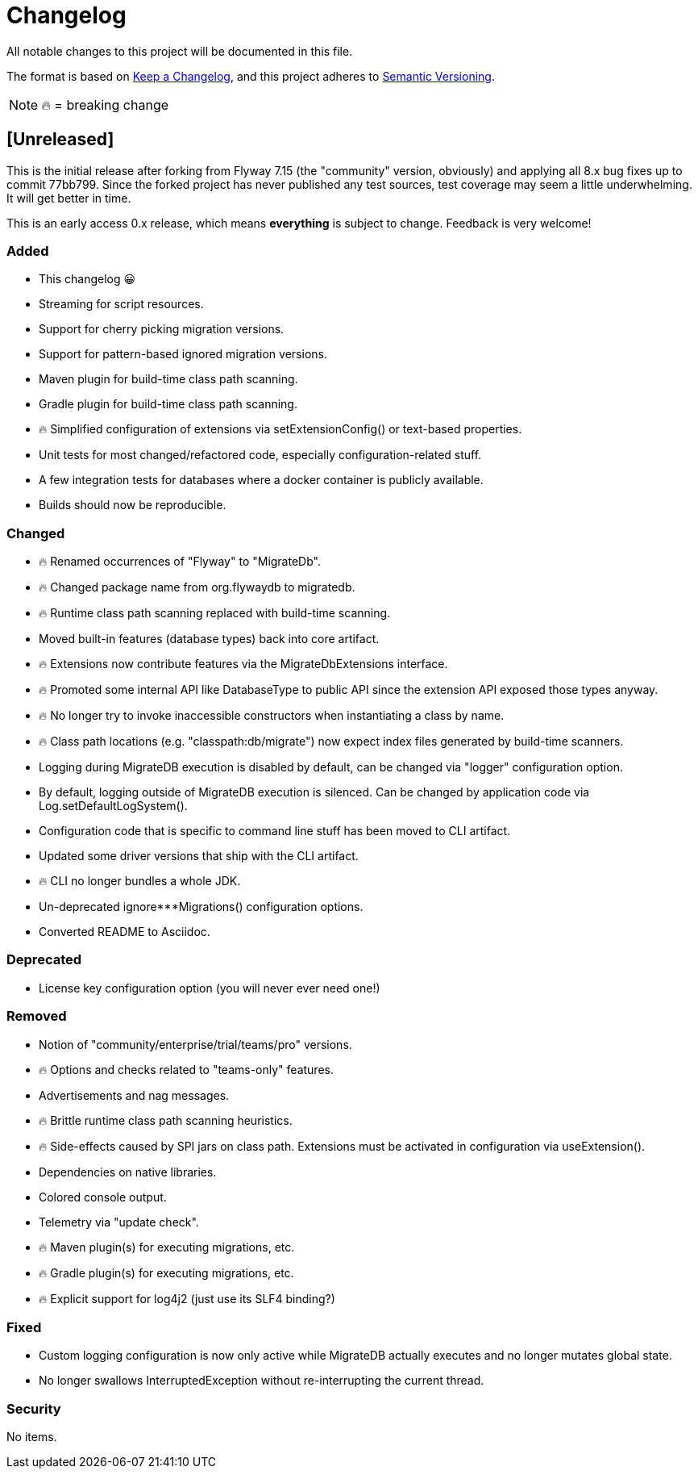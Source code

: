 = Changelog

All notable changes to this project will be documented in this file.

The format is based on https://keepachangelog.com/en/1.0.0/[Keep a Changelog], and this project adheres to https://semver.org/spec/v2.0.0.html[Semantic Versioning].

NOTE: 🔥 = breaking change

== [Unreleased]

This is the initial release after forking from Flyway 7.15 (the "community" version, obviously) and applying all 8.x bug fixes up to commit 77bb799. Since the forked project has never published any test sources, test coverage may seem a little underwhelming.
It will get better in time.

This is an early access 0.x release, which means *everything* is subject to change.
Feedback is very welcome!

=== Added

* This changelog 😀
* Streaming for script resources.
* Support for cherry picking migration versions.
* Support for pattern-based ignored migration versions.
* Maven plugin for build-time class path scanning.
* Gradle plugin for build-time class path scanning.
* 🔥 Simplified configuration of extensions via setExtensionConfig() or text-based properties.
* Unit tests for most changed/refactored code, especially configuration-related stuff.
* A few integration tests for databases where a docker container is publicly available.
* Builds should now be reproducible.

=== Changed

* 🔥 Renamed occurrences of "Flyway" to "MigrateDb".
* 🔥 Changed package name from org.flywaydb to migratedb.
* 🔥 Runtime class path scanning replaced with build-time scanning.
* Moved built-in features (database types) back into core artifact.
* 🔥 Extensions now contribute features via the MigrateDbExtensions interface.
* 🔥 Promoted some internal API like DatabaseType to public API since the extension API exposed those types anyway.
* 🔥 No longer try to invoke inaccessible constructors when instantiating a class by name.
* 🔥 Class path locations (e.g. "classpath:db/migrate") now expect index files generated by build-time scanners.
* Logging during MigrateDB execution is disabled by default, can be changed via "logger" configuration option.
* By default, logging outside of MigrateDB execution is silenced.
Can be changed by application code via Log.setDefaultLogSystem().
* Configuration code that is specific to command line stuff has been moved to CLI artifact.
* Updated some driver versions that ship with the CLI artifact.
* 🔥 CLI no longer bundles a whole JDK.
* Un-deprecated ignore***Migrations() configuration options.
* Converted README to Asciidoc.

=== Deprecated

* License key configuration option (you will never ever need one!)

=== Removed

* Notion of "community/enterprise/trial/teams/pro" versions.
* 🔥 Options and checks related to "teams-only" features.
* Advertisements and nag messages.
* 🔥 Brittle runtime class path scanning heuristics.
* 🔥 Side-effects caused by SPI jars on class path.
Extensions must be activated in configuration via useExtension().
* Dependencies on native libraries.
* Colored console output.
* Telemetry via "update check".
* 🔥 Maven plugin(s) for executing migrations, etc.
* 🔥 Gradle plugin(s) for executing migrations, etc.
* 🔥 Explicit support for log4j2 (just use its SLF4 binding?)

=== Fixed

* Custom logging configuration is now only active while MigrateDB actually executes and no longer mutates global state.
* No longer swallows InterruptedException without re-interrupting the current thread.

=== Security

No items.
